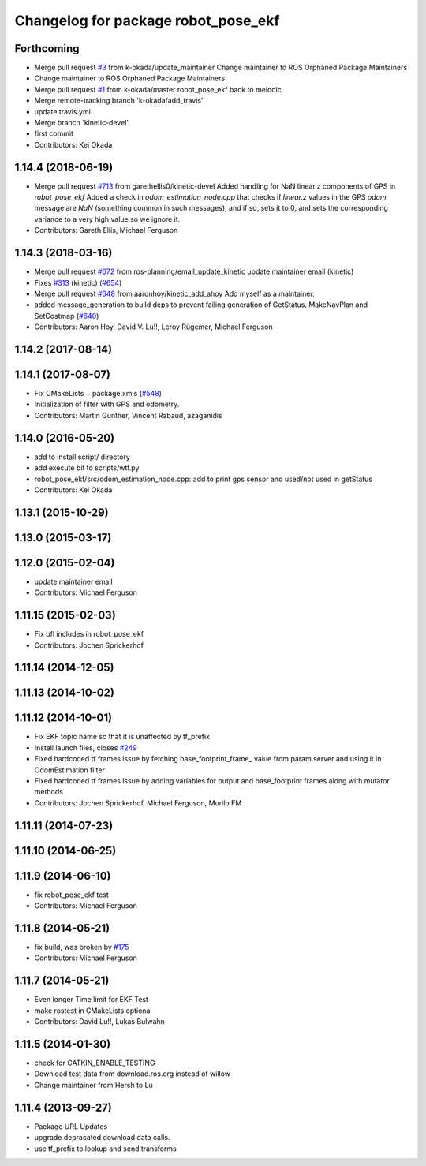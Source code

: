 ^^^^^^^^^^^^^^^^^^^^^^^^^^^^^^^^^^^^
Changelog for package robot_pose_ekf
^^^^^^^^^^^^^^^^^^^^^^^^^^^^^^^^^^^^

Forthcoming
-----------
* Merge pull request `#3 <https://github.com/ros-planning/robot_pose_ekf//issues/3>`_ from k-okada/update_maintainer
  Change maintainer to ROS Orphaned Package Maintainers
* Change maintainer to ROS Orphaned Package Maintainers
* Merge pull request `#1 <https://github.com/ros-planning/robot_pose_ekf//issues/1>`_ from k-okada/master
  robot_pose_ekf back to melodic
* Merge remote-tracking branch 'k-okada/add_travis'
* update travis.yml
* Merge branch 'kinetic-devel'
* first commit
* Contributors: Kei Okada

1.14.4 (2018-06-19)
-------------------
* Merge pull request `#713 <https://github.com/ros-planning/navigation/issues/713>`_ from garethellis0/kinetic-devel
  Added handling for NaN linear.z components of GPS in `robot_pose_ekf`
  Added a check in `odom_estimation_node.cpp` that checks if `linear.z`
  values in the GPS `odom` message are `NaN` (something common in such
  messages), and if so, sets it to 0, and sets the corresponding variance
  to a very high value so we ignore it.
* Contributors: Gareth Ellis, Michael Ferguson

1.14.3 (2018-03-16)
-------------------
* Merge pull request `#672 <https://github.com/ros-planning/navigation/issues/672>`_ from ros-planning/email_update_kinetic
  update maintainer email (kinetic)
* Fixes `#313 <https://github.com/ros-planning/navigation/issues/313>`_ (kinetic) (`#654 <https://github.com/ros-planning/navigation/issues/654>`_)
* Merge pull request `#648 <https://github.com/ros-planning/navigation/issues/648>`_ from aaronhoy/kinetic_add_ahoy
  Add myself as a maintainer.
* added message_generation to build deps to prevent failing generation of GetStatus, MakeNavPlan and SetCostmap (`#640 <https://github.com/ros-planning/navigation/issues/640>`_)
* Contributors: Aaron Hoy, David V. Lu!!, Leroy Rügemer, Michael Ferguson

1.14.2 (2017-08-14)
-------------------

1.14.1 (2017-08-07)
-------------------
* Fix CMakeLists + package.xmls (`#548 <https://github.com/ros-planning/navigation/issues/548>`_)
* Initialization of filter with GPS and odometry.
* Contributors: Martin Günther, Vincent Rabaud, azaganidis

1.14.0 (2016-05-20)
-------------------
* add to install script/ directory
* add execute bit to scripts/wtf.py
* robot_pose_ekf/src/odom_estimation_node.cpp: add to print gps sensor and used/not used in getStatus
* Contributors: Kei Okada

1.13.1 (2015-10-29)
-------------------

1.13.0 (2015-03-17)
-------------------

1.12.0 (2015-02-04)
-------------------
* update maintainer email
* Contributors: Michael Ferguson

1.11.15 (2015-02-03)
--------------------
* Fix bfl includes in robot_pose_ekf
* Contributors: Jochen Sprickerhof

1.11.14 (2014-12-05)
--------------------

1.11.13 (2014-10-02)
--------------------

1.11.12 (2014-10-01)
--------------------
* Fix EKF topic name so that it is unaffected by tf_prefix
* Install launch files, closes `#249 <https://github.com/ros-planning/navigation/issues/249>`_
* Fixed hardcoded tf frames issue by fetching base_footprint_frame_ value from param server and using it in OdomEstimation filter
* Fixed hardcoded tf frames issue by adding variables for output and base_footprint frames along with mutator methods
* Contributors: Jochen Sprickerhof, Michael Ferguson, Murilo FM

1.11.11 (2014-07-23)
--------------------

1.11.10 (2014-06-25)
--------------------

1.11.9 (2014-06-10)
-------------------
* fix robot_pose_ekf test
* Contributors: Michael Ferguson

1.11.8 (2014-05-21)
-------------------
* fix build, was broken by `#175 <https://github.com/ros-planning/navigation/issues/175>`_
* Contributors: Michael Ferguson

1.11.7 (2014-05-21)
-------------------
* Even longer Time limit for EKF Test
* make rostest in CMakeLists optional
* Contributors: David Lu!!, Lukas Bulwahn

1.11.5 (2014-01-30)
-------------------
* check for CATKIN_ENABLE_TESTING
* Download test data from download.ros.org instead of willow
* Change maintainer from Hersh to Lu

1.11.4 (2013-09-27)
-------------------
* Package URL Updates
* upgrade depracated download data calls.
* use tf_prefix to lookup and send transforms
